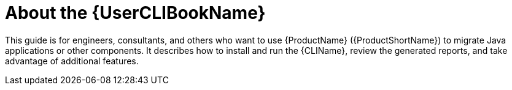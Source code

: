 [[about_cli_guide]]
= About the {UserCLIBookName}

This guide is for engineers, consultants, and others who want to use {ProductName} ({ProductShortName}) to migrate Java applications or other components. It describes how to install and run the {CLIName}, review the generated reports, and take advantage of additional features.
